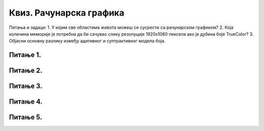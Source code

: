Квиз. Рачунарска графика
=========================


Питања и задаци:
1.	У којим све областима живота можеш се сусрести са рачунарском графиком?
2.	Која количина меморије је потребна да би сачувао слику резолуције 1920х1080 пиксела ако је дубина боје TrueColor?
3.	Објасни основну разлику између адитивног и суптрактивног модела боја.

Питање 1.
~~~~~~~~~

.. fillintheblank:: L72P1

    Која количина меморије је потребна да би се сачувала слика резолуције 640 x 480 пиксела, a пиксели su представљени 8-битним бројем? Унеси вредност у KB.

    Одговор: |blank|

    - :300: Тачно
      :x: Одговор није тачан.

Питање 2.
~~~~~~~~~

.. mchoice:: L72P2
    :answer_a: да
    :feedback_a: Тачно    
    :answer_b: не
    :feedback_b: Нетачно
    :correct: а

	Да ли је тачно следеће тврђење "Тело које видиш као црвено упило је све боје спектра, осим црвене коју је одбило?" Означи тачан одговор.

Питање 3.
~~~~~~~~~

.. mchoice:: L72P3
    :answer_a: бела
    :feedback_a: Нетачно    
    :answer_b: црна
    :feedback_b: Тачно
    :answer_c: црвена
    :feedback_c: Нетачно
    :answer_d: жута
    :feedback_d: Нетачно
    :correct: b

	Коју боју видимо ако је предмет упило све боје? Означи тачан одговор.

Питање 4.
~~~~~~~~~

.. mchoice:: L72P4
    :answer_a: CMYK
    :feedback_a: Тачно    
    :answer_b: RGB
    :feedback_b: Нетачно
    :correct: а

	Који модел приказа боја одузима једну од основних боја (црвена, зелена, плава)? Означи тачан одговор.

Питање 5.
~~~~~~~~~

.. fillintheblank:: L72P5

    Како се назива модел приказа боја који се заснива на комбиновању (сабирању) светлости три основне боје. Унеси одговор великим словима латиничким писмом.

    Одговор: |blank|

    - :RGB: Тачно
      :x: Одговор није тачан.